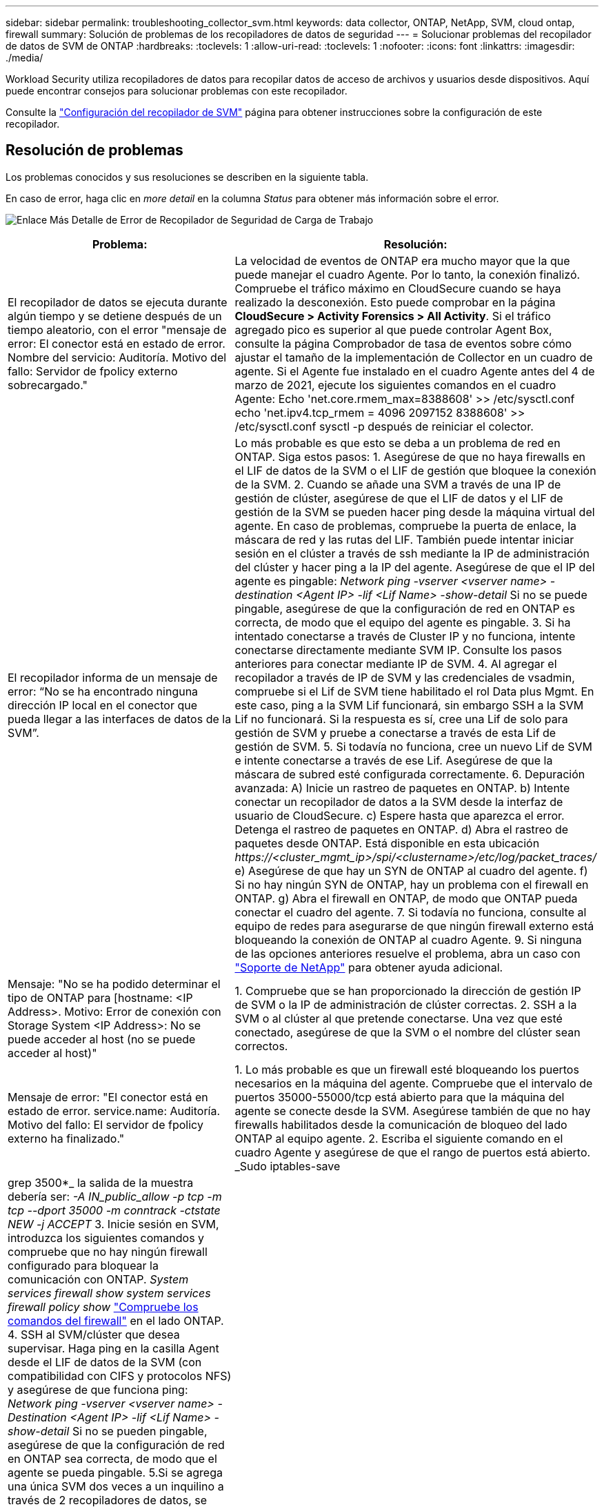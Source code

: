---
sidebar: sidebar 
permalink: troubleshooting_collector_svm.html 
keywords: data collector, ONTAP, NetApp, SVM, cloud ontap, firewall 
summary: Solución de problemas de los recopiladores de datos de seguridad 
---
= Solucionar problemas del recopilador de datos de SVM de ONTAP
:hardbreaks:
:toclevels: 1
:allow-uri-read: 
:toclevels: 1
:nofooter: 
:icons: font
:linkattrs: 
:imagesdir: ./media/


[role="lead"]
Workload Security utiliza recopiladores de datos para recopilar datos de acceso de archivos y usuarios desde dispositivos. Aquí puede encontrar consejos para solucionar problemas con este recopilador.

Consulte la link:task_add_collector_svm.html["Configuración del recopilador de SVM"] página para obtener instrucciones sobre la configuración de este recopilador.



== Resolución de problemas

Los problemas conocidos y sus resoluciones se describen en la siguiente tabla.

En caso de error, haga clic en _more detail_ en la columna _Status_ para obtener más información sobre el error.

image:CS_Data_Collector_Error.png["Enlace Más Detalle de Error de Recopilador de Seguridad de Carga de Trabajo"]

[cols="2*"]
|===
| Problema: | Resolución: 


| El recopilador de datos se ejecuta durante algún tiempo y se detiene después de un tiempo aleatorio, con el error "mensaje de error: El conector está en estado de error. Nombre del servicio: Auditoría. Motivo del fallo: Servidor de fpolicy externo sobrecargado." | La velocidad de eventos de ONTAP era mucho mayor que la que puede manejar el cuadro Agente. Por lo tanto, la conexión finalizó. Compruebe el tráfico máximo en CloudSecure cuando se haya realizado la desconexión. Esto puede comprobar en la página *CloudSecure > Activity Forensics > All Activity*. Si el tráfico agregado pico es superior al que puede controlar Agent Box, consulte la página Comprobador de tasa de eventos sobre cómo ajustar el tamaño de la implementación de Collector en un cuadro de agente. Si el Agente fue instalado en el cuadro Agente antes del 4 de marzo de 2021, ejecute los siguientes comandos en el cuadro Agente: Echo 'net.core.rmem_max=8388608' >> /etc/sysctl.conf echo 'net.ipv4.tcp_rmem = 4096 2097152 8388608' >> /etc/sysctl.conf sysctl -p después de reiniciar el colector. 


| El recopilador informa de un mensaje de error: “No se ha encontrado ninguna dirección IP local en el conector que pueda llegar a las interfaces de datos de la SVM”. | Lo más probable es que esto se deba a un problema de red en ONTAP. Siga estos pasos: 1. Asegúrese de que no haya firewalls en el LIF de datos de la SVM o el LIF de gestión que bloquee la conexión de la SVM. 2. Cuando se añade una SVM a través de una IP de gestión de clúster, asegúrese de que el LIF de datos y el LIF de gestión de la SVM se pueden hacer ping desde la máquina virtual del agente. En caso de problemas, compruebe la puerta de enlace, la máscara de red y las rutas del LIF. También puede intentar iniciar sesión en el clúster a través de ssh mediante la IP de administración del clúster y hacer ping a la IP del agente. Asegúrese de que el IP del agente es pingable: _Network ping -vserver <vserver name> -destination <Agent IP> -lif <Lif Name> -show-detail_ Si no se puede pingable, asegúrese de que la configuración de red en ONTAP es correcta, de modo que el equipo del agente es pingable. 3. Si ha intentado conectarse a través de Cluster IP y no funciona, intente conectarse directamente mediante SVM IP. Consulte los pasos anteriores para conectar mediante IP de SVM. 4. Al agregar el recopilador a través de IP de SVM y las credenciales de vsadmin, compruebe si el Lif de SVM tiene habilitado el rol Data plus Mgmt. En este caso, ping a la SVM Lif funcionará, sin embargo SSH a la SVM Lif no funcionará. Si la respuesta es sí, cree una Lif de solo para gestión de SVM y pruebe a conectarse a través de esta Lif de gestión de SVM. 5. Si todavía no funciona, cree un nuevo Lif de SVM e intente conectarse a través de ese Lif. Asegúrese de que la máscara de subred esté configurada correctamente. 6. Depuración avanzada: A) Inicie un rastreo de paquetes en ONTAP. b) Intente conectar un recopilador de datos a la SVM desde la interfaz de usuario de CloudSecure. c) Espere hasta que aparezca el error. Detenga el rastreo de paquetes en ONTAP. d) Abra el rastreo de paquetes desde ONTAP. Está disponible en esta ubicación _\https://<cluster_mgmt_ip>/spi/<clustername>/etc/log/packet_traces/_ e) Asegúrese de que hay un SYN de ONTAP al cuadro del agente. f) Si no hay ningún SYN de ONTAP, hay un problema con el firewall en ONTAP. g) Abra el firewall en ONTAP, de modo que ONTAP pueda conectar el cuadro del agente. 7. Si todavía no funciona, consulte al equipo de redes para asegurarse de que ningún firewall externo está bloqueando la conexión de ONTAP al cuadro Agente. 9. Si ninguna de las opciones anteriores resuelve el problema, abra un caso con link:concept_requesting_support.html["Soporte de NetApp"] para obtener ayuda adicional. 


| Mensaje: "No se ha podido determinar el tipo de ONTAP para [hostname: <IP Address>. Motivo: Error de conexión con Storage System <IP Address>: No se puede acceder al host (no se puede acceder al host)" | 1. Compruebe que se han proporcionado la dirección de gestión IP de SVM o la IP de administración de clúster correctas. 2. SSH a la SVM o al clúster al que pretende conectarse. Una vez que esté conectado, asegúrese de que la SVM o el nombre del clúster sean correctos. 


| Mensaje de error: "El conector está en estado de error. service.name: Auditoría. Motivo del fallo: El servidor de fpolicy externo ha finalizado." | 1. Lo más probable es que un firewall esté bloqueando los puertos necesarios en la máquina del agente. Compruebe que el intervalo de puertos 35000-55000/tcp está abierto para que la máquina del agente se conecte desde la SVM. Asegúrese también de que no hay firewalls habilitados desde la comunicación de bloqueo del lado ONTAP al equipo agente. 2. Escriba el siguiente comando en el cuadro Agente y asegúrese de que el rango de puertos está abierto. _Sudo iptables-save | grep 3500*_ la salida de la muestra debería ser: _-A IN_public_allow -p tcp -m tcp --dport 35000 -m conntrack -ctstate NEW -j ACCEPT_ 3. Inicie sesión en SVM, introduzca los siguientes comandos y compruebe que no hay ningún firewall configurado para bloquear la comunicación con ONTAP. _System services firewall show_ _system services firewall policy show_ link:https://docs.netapp.com/ontap-9/index.jsp?topic=%2Fcom.netapp.doc.dot-cm-nmg%2FGUID-969851BB-4302-4645-8DAC-1B059D81C5B2.html["Compruebe los comandos del firewall"] en el lado ONTAP. 4. SSH al SVM/clúster que desea supervisar. Haga ping en la casilla Agent desde el LIF de datos de la SVM (con compatibilidad con CIFS y protocolos NFS) y asegúrese de que funciona ping: _Network ping -vserver <vserver name> -Destination <Agent IP> -lif <Lif Name> -show-detail_ Si no se pueden pingable, asegúrese de que la configuración de red en ONTAP sea correcta, de modo que el agente se pueda pingable. 5.Si se agrega una única SVM dos veces a un inquilino a través de 2 recopiladores de datos, se mostrará este error. Elimine uno de los recopiladores de datos a través de la interfaz de usuario. A continuación, reinicie el otro recopilador de datos a través de la interfaz de usuario. A continuación, el recopilador de datos mostrará el estado “RUNNING” y comenzará a recibir eventos de SVM. Básicamente, en un inquilino, se debe añadir 1 SVM solo una vez, mediante 1 recopilador de datos. 1 SVM no debe añadirse dos veces a través de 2 recopiladores de datos. 6. En las instancias en las que se agregó la misma SVM en dos entornos de seguridad de carga de trabajo (inquilinos) diferentes, el último siempre tendrá éxito. El segundo colector configurará fpolicy con su propia dirección IP y la pondrá en marcha la primera. De modo que el cobrador en el primero dejará de recibir eventos y su servicio de "auditoria" entrará en estado de error. Para evitar esto, configure cada SVM en un único entorno. 7. Este error también se puede producir si las políticas de servicio no están configuradas correctamente. Con ONTAP 9.8 o posterior, para conectarse al recopilador de origen de datos, se necesita el servicio cliente-fpolicy-data junto con el servicio de datos-nfs y/o data-cifs. Además, el servicio de cliente-fpolicy-data debe estar asociado a los LIF de datos de la SVM supervisada. 


| No se ven eventos en la página de actividad. | 1. Compruebe si el recopilador ONTAP está en estado “EN EJECUCIÓN”. Si la respuesta es sí, asegúrese de que algunos eventos de cifs se generan en las máquinas virtuales del cliente cifs abriendo algunos archivos. 2. Si no se ven actividades, inicie sesión en la SVM e introduzca el siguiente comando. _<SVM> learlog show -source fpolicy_ por favor, asegúrese de que no hay errores relacionados con fpolicy. 3. Si no se ve ninguna actividad, inicie sesión en el SVM. Introduzca el siguiente comando _<SVM> policy show_ Compruebe si se ha establecido la directiva fpolicy llamada con el prefijo “cloudsecure_” y el estado es “on”. Si no se establece, lo más probable es que el agente no pueda ejecutar los comandos en la SVM. Asegúrese de que se han seguido todos los requisitos previos descritos al principio de la página. 


| El colector de datos SVM está en estado de error y el mensaje Ererrror es “el agente no ha podido conectarse al recopilador”. | 1. Lo más probable es que el agente esté sobrecargado y no pueda conectarse a los recopiladores de orígenes de datos. 2. Compruebe cuántos recopiladores de orígenes de datos están conectados al agente. 3. Compruebe también la velocidad de flujo de datos en la página “Todas las actividades” en la interfaz de usuario. 4. Si el número de actividades por segundo es significativamente alto, instale otro agente y mueva algunos de los recopiladores de orígenes de datos al nuevo agente. 


| El recopilador de datos de SVM muestra el mensaje de error "fpolicy.server.connectError: Node Failed to establecer una conexión con el servidor FPolicy "12.195.15.146" ( Reason: "Select Timed out")" | El firewall está habilitado en SVM/Cluster. Por lo tanto, fpolicy Engine no puede conectarse al servidor fpolicy. Las CLI de ONTAP que pueden utilizarse para obtener más información son: Event log show -source fpolicy que muestra el error event log show -source fpolicy -fields event,action,description que muestra más detalles. link:https://docs.netapp.com/ontap-9/index.jsp?topic=%2Fcom.netapp.doc.dot-cm-nmg%2FGUID-969851BB-4302-4645-8DAC-1B059D81C5B2.html["Compruebe los comandos del firewall"] En el lado de ONTAP. 


| Mensaje de error: “El conector está en estado de error. Nombre del servicio:audit. Motivo del fallo: No hay una interfaz de datos válida (función: Datos, protocolos de datos: NFS o CIFS o ambos, estado: Up) encontrado en la SVM.” | Compruebe que hay una interfaz operativa (teniendo la función de protocolo de datos y de datos como CIFS/NFS). 


| El recopilador de datos entra en el estado error y, a continuación, pasa al estado EN EJECUCIÓN después de algún tiempo y, a continuación, vuelve a error. Este ciclo se repite. | Esto ocurre normalmente en el siguiente escenario: 1. Se han agregado varios recopiladores de datos. 2. Los recolectores de datos que muestran este tipo de comportamiento tendrán 1 SVM agregados a estos recolectores de datos. Esto significa que 2 o más recopiladores de datos están conectados a 1 SVM. 3. Asegúrese de que el recopilador de datos de 1 se conecte solo a una SVM de 1. 4. Elimine los otros recopiladores de datos que están conectados a la misma SVM. 


| El conector está en estado de error. Nombre del servicio: Auditoría. Motivo del fallo: No se puede configurar (política en svmname de SVM. Motivo: Se ha especificado un valor no válido para el elemento "hay que incluir" dentro de "fpolicy.policy.scope-modify: "Federal" | Los nombres de los recursos compartidos deben indicarse sin comillas. Edite la configuración DSC de la SVM ONTAP para corregir los nombres de los recursos compartidos. _Include y exclude shares_ no está destinado a una larga lista de nombres de recursos compartidos. En su lugar, utilice el filtrado por volumen si tiene un gran número de recursos compartidos que incluir o excluir. 


| Existen fPolicies en el Cluster que no se utilizan. ¿Qué debería hacer con esas personas antes de instalar Workload Security? | Se recomienda eliminar toda la configuración existente de fpolicy sin usar incluso si están en estado desconectado. Workload Security creará fpolicy con el prefijo "cloudsecure_". Se pueden eliminar todas las demás configuraciones de fpolicy no utilizadas. Comando de la CLI para mostrar la lista de fpolicy: _Fpolicy show_ pasos para eliminar las configuraciones de fpolicy: _Fpolicy disable -vserver <svmname> -policy-name <policy_name>_ _fpolicy scope delete -vserver <svmname> -policy-name <policy_name>_ _fpolicy delete -vserver <svmname> -policy-name <policy_name> <svmname>_ _fpolicy event delete -vserver <svmname> <engine_name> -event-name <event_list>_ _fpolicy Engine 


| Después de habilitar la seguridad de cargas de trabajo, el rendimiento de la ONTAP se ve afectado: La latencia se vuelve esporádicamente alta, la tasa de IOPS se hace más baja de forma esporádica. | Mientras se utiliza ONTAP con seguridad de carga de trabajo, a veces se pueden ver problemas de latencia en ONTAP. Hay una serie de posibles motivos para ello, como se indica en los siguientes apartados: link:https://mysupport.netapp.com/site/bugs-online/product/ONTAP/BURT/1372994["1372994"] https://mysupport.netapp.com/site/bugs-online/product/ONTAP/BURT/1415152["1415152"], , , https://mysupport.netapp.com/site/bugs-online/product/ONTAP/BURT/1438207["1438207"] https://mysupport.netapp.com/site/bugs-online/product/ONTAP/BURT/1479704["1479704"] https://mysupport.netapp.com/site/bugs-online/product/ONTAP/BURT/1354659["1354659"] . Todos estos problemas se solucionan en ONTAP 9.13.1 y versiones posteriores; se recomienda encarecidamente usar una de estas versiones posteriores. 


| El recopilador de datos está en error, muestra este mensaje de error. “Error: El conector está en estado de error. Nombre del servicio: Auditoría. Motivo del fallo: No se puede configurar la política en SVM_test. Motivo: Falta el valor del campo zapi: Eventos. “ | Empiece con una nueva SVM solo con el servicio NFS configurado. Añadir un recopilador de datos de SVM de ONTAP en Workload Security. CIFS se configura como un protocolo permitido para la SVM mientras se añade el recopilador de datos de la SVM de ONTAP en Workload Security. Espere hasta que el recopilador de datos de Workload Security muestre un error. Dado que el servidor CIFS NO está configurado en la SVM, este error, tal como se muestra en la izquierda, se muestra con Workload Security. Edite el recopilador de datos de la SVM de ONTAP y anule la comprobación de CIFS como protocolo permitido. Guarde el recopilador de datos. Empezará a funcionar únicamente con el protocolo NFS habilitado. 


| El recopilador de datos muestra el mensaje de error: “Error: No se pudo determinar el estado del recopilador en 2 reintentos, intente reiniciar el colector de nuevo (código de error: AGENT008)”. | 1. En la página colectores de datos, desplácese a la derecha del recopilador de datos indicando el error y haga clic en el menú 3 puntos. Seleccione _Edit_. Vuelva a introducir la contraseña del recopilador de datos. Guarde el recopilador de datos pulsando el botón _Save_. El recopilador de datos se reiniciará y se debería solucionar el error. 2. Es posible que la máquina del agente no tenga suficiente espacio de CPU o RAM, por lo que los DSCs están fallando. Compruebe el número de colectores de datos que se agregan al agente en la máquina. Si es superior a 20, aumente la capacidad de CPU y RAM de la máquina del agente. Una vez que la CPU y la RAM se aumentan, los DSCs se inicializarán y luego se pondrán en funcionamiento automáticamente. Consulte la guía de tamaños en link:concept_cs_event_rate_checker.html["esta página"]. 


| El recopilador de datos está fuera de servicio cuando se selecciona el modo SVM. | Mientras se conecta en modo SVM, si se utiliza la IP de gestión del clúster para conectarse en lugar de la IP de gestión de SVM, la conexión se producirá un error. Asegúrese de que se usa la IP de SVM correcta. 


| El recopilador de datos muestra un mensaje de error cuando la función Acceso denegado está activada: El conector está en estado de error. Nombre del servicio: Auditoría. Motivo del fallo: No se pudo configurar fpolicy en la SVM test_svm. Motivo: El usuario no está autorizado. | Es posible que al usuario le falten los permisos REST necesarios para la función Acceso denegado. Siga las instrucciones de link:concept_ws_integration_with_ontap_access_denied.html["esta página"] para establecer los permisos. Reinicie el recopilador una vez definidos los permisos. 
|===
Si todavía tiene problemas, póngase en contacto con los enlaces de soporte mencionados en la página *Ayuda > Soporte*.
